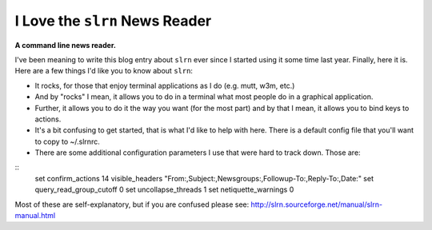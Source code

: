 I Love the ``slrn`` News Reader
===============================

.. post:: 2007/10/17

**A command line news reader.**

I've been meaning to write this blog entry about ``slrn`` ever since I started using it some time last year. Finally, here it is. Here are a few things I'd like you to know about ``slrn``:

- It rocks, for those that enjoy terminal applications as I do (e.g.  mutt, w3m, etc.)
- And by "rocks" I mean, it allows you to do in a terminal what most people do in a graphical application.
- Further, it allows you to do it the way you want (for the most part) and by that I mean, it allows you to bind keys to actions.
- It's a bit confusing to get started, that is what I'd like to help with here. There is a default config file that you'll want to copy to ~/.slrnrc.
- There are some additional configuration parameters I use that were hard to track down. Those are:

::
    set confirm_actions 14
    visible_headers "From:,Subject:,Newsgroups:,Followup-To:,Reply-To:,Date:"
    set query_read_group_cutoff 0
    set uncollapse_threads 1
    set netiquette_warnings 0

Most of these are self-explanatory, but if you are confused please see: http://slrn.sourceforge.net/manual/slrn-manual.html 
